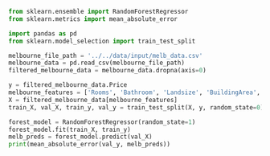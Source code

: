 #+BEGIN_SRC jupyter-python :session py
from sklearn.ensemble import RandomForestRegressor
from sklearn.metrics import mean_absolute_error
#+END_SRC

#+RESULTS:

#+BEGIN_SRC jupyter-python :session py
import pandas as pd
from sklearn.model_selection import train_test_split

melbourne_file_path = '../../data/input/melb_data.csv'
melbourne_data = pd.read_csv(melbourne_file_path)
filtered_melbourne_data = melbourne_data.dropna(axis=0)

y = filtered_melbourne_data.Price
melbourne_features = ['Rooms', 'Bathroom', 'Landsize', 'BuildingArea', 'YearBuilt', 'Lattitude', 'Longtitude']
X = filtered_melbourne_data[melbourne_features]
train_X, val_X, train_y, val_y = train_test_split(X, y, random_state=0)

forest_model = RandomForestRegressor(random_state=1)
forest_model.fit(train_X, train_y)
melb_preds = forest_model.predict(val_X)
print(mean_absolute_error(val_y, melb_preds))
#+END_SRC

#+RESULTS:
: 191669.7536453626
